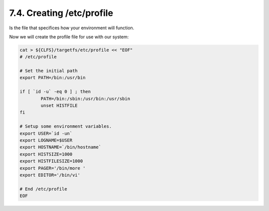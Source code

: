 7.4. Creating /etc/profile
==========================

Is the file that specifices how your environment will function.

Now we will create the profile file for use with our system:

.. code-block:: shell

    cat > ${CLFS}/targetfs/etc/profile << "EOF"
    # /etc/profile

    # Set the initial path
    export PATH=/bin:/usr/bin

    if [ `id -u` -eq 0 ] ; then
            PATH=/bin:/sbin:/usr/bin:/usr/sbin
            unset HISTFILE
    fi

    # Setup some environment variables.
    export USER=`id -un`
    export LOGNAME=$USER
    export HOSTNAME=`/bin/hostname`
    export HISTSIZE=1000
    export HISTFILESIZE=1000
    export PAGER='/bin/more '
    export EDITOR='/bin/vi'

    # End /etc/profile
    EOF